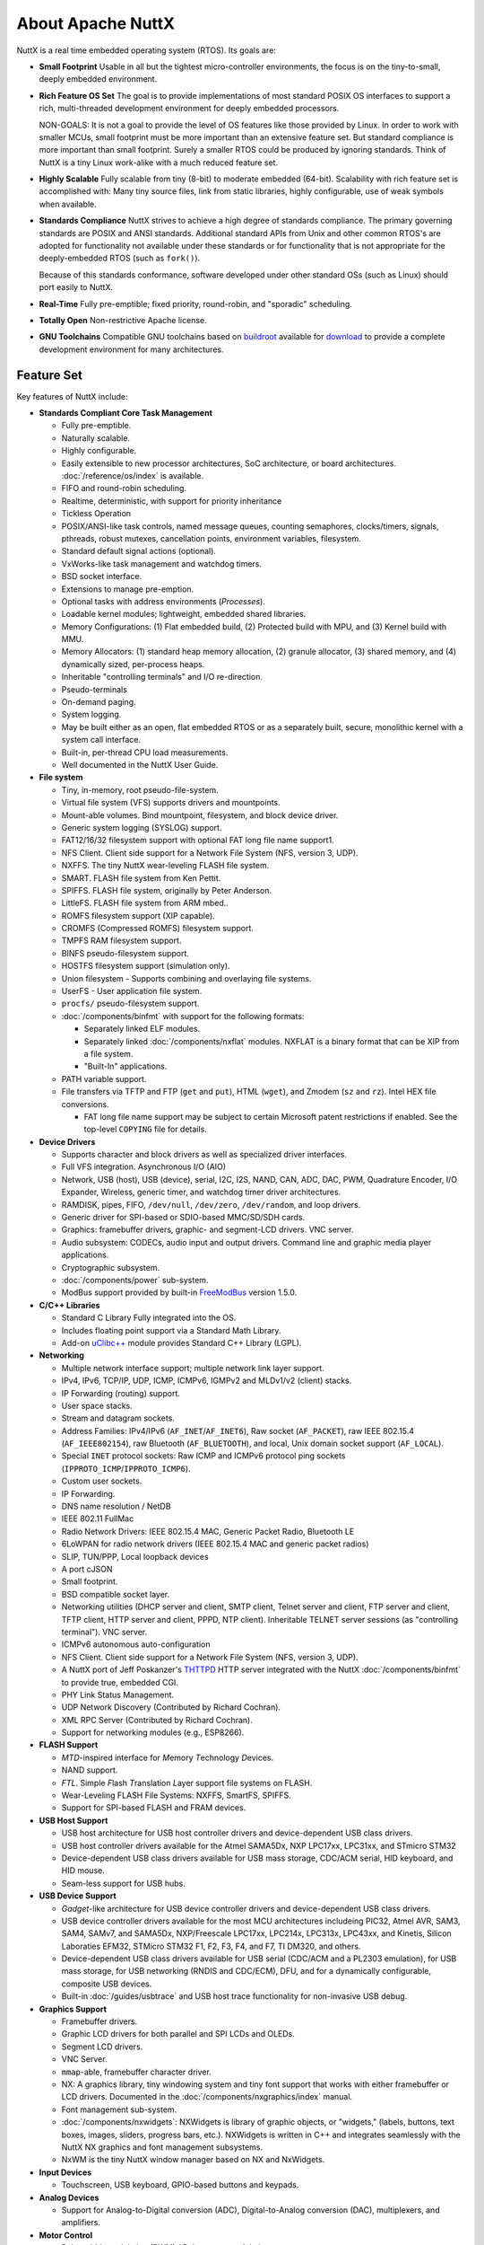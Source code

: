 ==================
About Apache NuttX
==================

NuttX is a real time embedded operating system (RTOS). Its goals are:

* **Small Footprint**
  Usable in all but the tightest micro-controller environments, the focus is on the
  tiny-to-small, deeply embedded environment.

* **Rich Feature OS Set**
  The goal is to provide implementations of most standard POSIX OS interfaces to support a
  rich, multi-threaded development environment for deeply embedded processors.

  NON-GOALS: It is not a goal to provide the level of OS features like those provided by Linux. In order to work with
  smaller MCUs, small footprint must be more important than an extensive feature set. But standard compliance is more
  important than small footprint. Surely a smaller RTOS could be produced by ignoring standards. Think of NuttX is a
  tiny Linux work-alike with a much reduced feature set.

* **Highly Scalable**
  Fully scalable from tiny (8-bit) to moderate embedded (64-bit). Scalability with rich feature set
  is accomplished with: Many tiny source files, link from static libraries, highly configurable,
  use of weak symbols when available.

* **Standards Compliance**
  NuttX strives to achieve a high degree of standards compliance. The primary governing standards
  are POSIX and ANSI standards. Additional standard APIs from Unix and other common RTOS's are
  adopted for functionality not available under these standards or for functionality that is not
  appropriate for the deeply-embedded RTOS (such as ``fork()``).

  Because of this standards conformance, software developed under other standard OSs (such as
  Linux) should port easily to NuttX.

* **Real-Time**
  Fully pre-emptible; fixed priority, round-robin, and "sporadic" scheduling.

* **Totally Open**
  Non-restrictive Apache license.

* **GNU Toolchains**
  Compatible GNU toolchains based on `buildroot <http://buildroot.uclibc.org/>`__ available for `download <https://bitbucket.org/nuttx/buildroot/downloads/>`__
  to provide a complete development environment for many architectures.

Feature Set
===========

Key features of NuttX include:

* **Standards Compliant Core Task Management**

  * Fully pre-emptible.
  * Naturally scalable.
  * Highly configurable.
  * Easily extensible to new processor architectures, SoC architecture, or board architectures. :doc:`/reference/os/index` is available.
  * FIFO and round-robin scheduling.
  * Realtime, deterministic, with support for priority inheritance
  * Tickless Operation
  * POSIX/ANSI-like task controls, named message queues, counting semaphores, clocks/timers,
    signals, pthreads, robust mutexes, cancellation points, environment variables, filesystem.
  * Standard default signal actions (optional).
  * VxWorks-like task management and watchdog timers.
  * BSD socket interface.
  * Extensions to manage pre-emption.
  * Optional tasks with address environments (*Processes*).
  * Loadable kernel modules; lightweight, embedded shared libraries.
  * Memory Configurations: (1) Flat embedded build, (2) Protected build with MPU, and (3) Kernel build with MMU.
  * Memory Allocators: (1) standard heap memory allocation, (2) granule allocator, (3) shared memory, and
    (4) dynamically sized, per-process heaps.
  * Inheritable "controlling terminals" and I/O re-direction.
  * Pseudo-terminals
  * On-demand paging.
  * System logging.
  * May be built either as an open, flat embedded RTOS or as a separately built, secure, monolithic kernel with a
    system call interface.
  * Built-in, per-thread CPU load measurements.
  * Well documented in the NuttX User Guide.

* **File system**

  * Tiny, in-memory, root pseudo-file-system.
  * Virtual file system (VFS) supports drivers and mountpoints.
  * Mount-able volumes. Bind mountpoint, filesystem, and block device driver.
  * Generic system logging (SYSLOG) support.
  * FAT12/16/32 filesystem support with optional FAT long file name support1.
  * NFS Client. Client side support for a Network File System (NFS, version 3, UDP).
  * NXFFS. The tiny NuttX wear-leveling FLASH file system.
  * SMART. FLASH file system from Ken Pettit.
  * SPIFFS. FLASH file system, originally by Peter Anderson.
  * LittleFS. FLASH file system from ARM mbed..
  * ROMFS filesystem support (XIP capable).
  * CROMFS (Compressed ROMFS) filesystem support.
  * TMPFS RAM filesystem support.
  * BINFS pseudo-filesystem support.
  * HOSTFS filesystem support (simulation only).
  * Union filesystem - Supports combining and overlaying file systems.
  * UserFS - User application file system.
  * ``procfs/`` pseudo-filesystem support.
  * :doc:`/components/binfmt` with support for the following formats:

    - Separately linked ELF modules.
    - Separately linked :doc:`/components/nxflat` modules. NXFLAT is a binary format that can be XIP from a
      file system.
    - "Built-In" applications.

  * PATH variable support.
  * File transfers via TFTP and FTP (``get`` and ``put``), HTML (``wget``), and Zmodem (``sz``
    and ``rz``). Intel HEX file conversions.

    * FAT long file name support may be subject to certain Microsoft patent restrictions if enabled.
      See the top-level ``COPYING`` file for details.

* **Device Drivers**

  * Supports character and block drivers as well as specialized driver interfaces.
  * Full VFS integration. Asynchronous I/O (AIO)
  * Network, USB (host), USB (device), serial, I2C, I2S, NAND, CAN, ADC, DAC, PWM, Quadrature Encoder, I/O Expander, Wireless,
    generic timer, and watchdog timer driver architectures.
  * RAMDISK, pipes, FIFO, ``/dev/null``, ``/dev/zero``, ``/dev/random``, and loop drivers.
  * Generic driver for SPI-based or SDIO-based MMC/SD/SDH cards.
  * Graphics: framebuffer drivers, graphic- and segment-LCD drivers. VNC server.
  * Audio subsystem: CODECs, audio input and output drivers. Command line and graphic media player applications.
  * Cryptographic subsystem.
  * :doc:`/components/power` sub-system.
  * ModBus support provided by built-in `FreeModBus <https://www.embedded-experts.at/en/freemodbus/>`__ version 1.5.0.

* **C/C++ Libraries**

  * Standard C Library Fully integrated into the OS.
  * Includes floating point support via a Standard Math Library.
  * Add-on `uClibc++ <http://cxx.uclibc.org/>`__ module provides Standard C++ Library (LGPL).

* **Networking**

  * Multiple network interface support; multiple network link layer support.
  * IPv4, IPv6, TCP/IP, UDP, ICMP, ICMPv6, IGMPv2 and MLDv1/v2 (client) stacks.
  * IP Forwarding (routing) support.
  * User space stacks.
  * Stream and datagram sockets.
  * Address Families: IPv4/IPv6 (``AF_INET``/``AF_INET6``), Raw socket (``AF_PACKET``), raw IEEE
    802.15.4 (``AF_IEEE802154``), raw Bluetooth (``AF_BLUETOOTH``), and local, Unix domain socket support (``AF_LOCAL``).
  * Special ``INET`` protocol sockets: Raw ICMP and ICMPv6 protocol ping sockets (``IPPROTO_ICMP``/``IPPROTO_ICMP6``).
  * Custom user sockets.
  * IP Forwarding.
  * DNS name resolution / NetDB
  * IEEE 802.11 FullMac
  * Radio Network Drivers: IEEE 802.15.4 MAC, Generic Packet Radio, Bluetooth LE
  * 6LoWPAN for radio network drivers (IEEE 802.15.4 MAC and generic packet radios)
  * SLIP, TUN/PPP, Local loopback devices
  * A port cJSON
  * Small footprint.
  * BSD compatible socket layer.
  * Networking utilities (DHCP server and client, SMTP client, Telnet server and client, FTP server and
    client, TFTP client, HTTP server and client, PPPD, NTP client). Inheritable TELNET server sessions (as "controlling
    terminal"). VNC server.
  * ICMPv6 autonomous auto-configuration
  * NFS Client. Client side support for a Network File System (NFS, version 3, UDP).
  * A NuttX port of Jeff Poskanzer's `THTTPD <http://acme.com/software/thttpd>`__
    HTTP server integrated with the NuttX :doc:`/components/binfmt` to provide true, embedded CGI.
  * PHY Link Status Management.
  * UDP Network Discovery (Contributed by Richard Cochran).
  * XML RPC Server (Contributed by Richard Cochran).
  * Support for networking modules (e.g., ESP8266).

* **FLASH Support**

  * *MTD*\ -inspired interface for *M*\ emory *T*\ echnology *D*\ evices.
  * NAND support.
  * *FTL*. Simple *F*\ lash *T*\ ranslation *L*\ ayer support file systems on FLASH.
  * Wear-Leveling FLASH File Systems: NXFFS, SmartFS, SPIFFS.
  * Support for SPI-based FLASH and FRAM devices.

* **USB Host Support**

  * USB host architecture for USB host controller drivers and device-dependent USB class drivers.
  * USB host controller drivers available for the Atmel SAMA5Dx, NXP LPC17xx, LPC31xx, and STmicro STM32
  * Device-dependent USB class drivers available for USB mass storage, CDC/ACM serial, HID keyboard, and HID mouse.
  * Seam-less support for USB hubs.

* **USB Device Support**

  * *Gadget*-like architecture for USB device controller drivers and device-dependent USB class drivers.
  * USB device controller drivers available for the most MCU architectures includeing PIC32,
    Atmel AVR, SAM3, SAM4, SAMv7, and SAMA5Dx, NXP/Freescale LPC17xx, LPC214x, LPC313x, LPC43xx, and
    Kinetis, Silicon Laboraties EFM32, STMicro STM32 F1, F2, F3, F4, and F7, TI DM320, and others.
  * Device-dependent USB class drivers available for USB serial (CDC/ACM and a PL2303 emulation),
    for USB mass storage, for USB networking (RNDIS and CDC/ECM), DFU, and for a dynamically
    configurable, composite USB devices.
  * Built-in :doc:`/guides/usbtrace` and USB host trace functionality for non-invasive USB debug.

* **Graphics Support**

  * Framebuffer drivers.
  * Graphic LCD drivers for both parallel and SPI LCDs and OLEDs.
  * Segment LCD drivers.
  * VNC Server.
  * ``mmap``-able, framebuffer character driver.
  * NX: A graphics library, tiny windowing system and tiny font support that works with either
    framebuffer or LCD drivers. Documented in the :doc:`/components/nxgraphics/index` manual.
  * Font management sub-system.
  * :doc:`/components/nxwidgets`: NXWidgets is library of graphic objects, or "widgets," (labels,
    buttons, text boxes, images, sliders, progress bars, etc.). NXWidgets is written in C++ and
    integrates seamlessly with the NuttX NX graphics and font management subsystems.
  * NxWM is the tiny NuttX window manager based on NX and NxWidgets.

* **Input Devices**

  * Touchscreen, USB keyboard, GPIO-based buttons and keypads.

* **Analog Devices**

  * Support for Analog-to-Digital conversion (ADC), Digital-to-Analog conversion (DAC), multiplexers, and
    amplifiers.

* **Motor Control**

  * Pulse width modulation (PWM) / Pulse count modulation.

* **NuttX Add-Ons**.
  The following packages are available to extend the basic NuttX feature set:

  * **NuttShell (NSH)**
    A small, scalable, bash-like shell for NuttX with rich feature set and small footprint. See the :doc:`/applications/nsh/index`.
  * **BAS 2.4**
    Seamless integration of Michael Haardt's BAS 2.4: "Bas is an interpreter for the classic dialect of the programming language BASIC. It is pretty compatible to typical BASIC interpreters of the 1980s, unlike some other UNIX BASIC interpreters, that implement a different syntax, breaking compatibility to existing programs. Bas offers many ANSI BASIC statements for structured programming, such as procedures, local variables and various loop types. Further there are matrix operations, automatic LIST indentation and many statements and functions found in specific classic dialects. Line numbers are not required."

Look at all those files and features... How can it be a tiny OS?
================================================================

The NuttX feature list (above) is fairly long and if you
look at the NuttX source tree, you will see that there are hundreds of source files comprising NuttX. How can NuttX be a tiny
OS with all of that?

  * **Lots of Features -- More can be smaller!**

    The philosophy behind that NuttX is that lots of features are great... *BUT* also that if you
    don't use those features, then you should not have to pay a penalty for the unused features.
    And, with NuttX, you don't! If you don't use a feature, it will not be included in the final
    executable binary. You only have to pay the penalty of increased footprint for the features that
    you actually use.

    Using a variety of technologies, NuttX can scale from the very tiny to the moderate-size system.
    I have executed NuttX with some simple applications in as little as 32K *total* memory (code and
    data). On the other hand, typical, richly featured NuttX builds require more like 64K (and
    if all of the features are used, this can push 100K).

  * **Many, many files -- More really is smaller!**

   One may be intimidated by the size NuttX source tree. There are hundreds of source files! How can
   that be a tiny OS? Actually, the large number of files is one of the tricks to keep NuttX small
   and as scalable as possible. Most files contain only a single function. Sometimes just one tiny
   function with only a few lines of code. Why?

     - **Static Libraries**.
       Because in the NuttX build processed, objects are compiled and saved into *static libraries*
       (*archives*). Then, when the file executable is linked, only the object files that are
       needed are extracted from the archive and added to the final executable. By having many,
       many tiny source files, you can assure that no code that you do not execute is ever
       included in the link. And by having many, tiny source files you have better granularity --
       if you don't use that tiny function of even just a few lines of code, it will not be
       included in the binary.

* **Other Tricks**

  As mentioned above, the use of many, tiny source files and linking from static libraries
  keeps the size of NuttX down. Other tricks used in NuttX include:

  - **Configuration Files**.

    Before you build NuttX, you must provide a configuration file that specifies what features you plan to use and
    which features you do not. This configuration file contains a long list of settings that control what is
    built into NuttX and what is not. There are hundreds of such settings (see the
    `Configuration Variable Documentation <https://cwiki.apache.org/confluence/display/NUTTX/Configuration+Variables?src=contextnavpagetreemode>`__
    for a partial list that excludes platform specific settings). These many, many configuration options allow
    NuttX to be highly tuned to meet size requirements. The downside to all of these configuration options is that
    it greatly complicates the maintenance of NuttX -- but that is my problem, not yours. -

  - **Weak Symbols**
    The GNU toolchain supports *weak* symbols and these also help to keep the size of NuttX down.
    Weak symbols prevent object files from being drawn into the link even if they are accessed from source code.
    Careful use of weak symbols is another trick for keep unused code out of the final binary.

